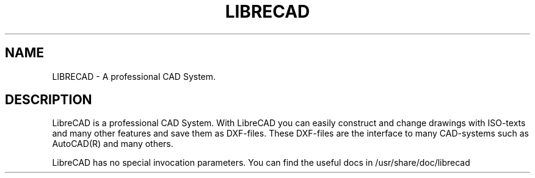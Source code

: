 .TH LIBRECAD 1 "January 2010" "Debian GNU/Linux"
.SH NAME
LIBRECAD \- A professional CAD System.
.SH DESCRIPTION
LibreCAD is a professional CAD System. With LibreCAD you can easily construct and
change drawings with ISO-texts and many other features and save them as
DXF-files. These DXF-files are the interface to many CAD-systems such as
AutoCAD(R) and many others.

LibreCAD has no special invocation parameters. You can find the useful
docs in /usr/share/doc/librecad
